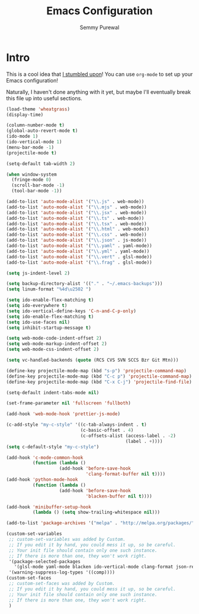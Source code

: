 #+title: Emacs Configuration
#+author: Semmy Purewal
#+options: toc:nil num:nil

* Intro

This is a cool idea that [[https://harryrschwartz.com/2016/02/15/switching-to-a-literate-emacs-configuration][I stumbled upon]]! You can use =org-mode= to
set up your Emacs configuration!

Naturally, I haven't done anything with it yet, but maybe I'll
eventually break this file up into useful sections.

#+begin_src emacs-lisp
(load-theme 'wheatgrass)
(display-time)

(column-number-mode t)
(global-auto-revert-mode t)
(ido-mode 1)
(ido-vertical-mode 1)
(menu-bar-mode -1)
(projectile-mode t)

(setq-default tab-width 2)

(when window-system
  (fringe-mode 0)
  (scroll-bar-mode -1)
  (tool-bar-mode -1))

(add-to-list 'auto-mode-alist '("\\.js" . web-mode))
(add-to-list 'auto-mode-alist '("\\.mjs" . web-mode))
(add-to-list 'auto-mode-alist '("\\.jsx" . web-mode))
(add-to-list 'auto-mode-alist '("\\.ts" . web-mode))
(add-to-list 'auto-mode-alist '("\\.tsx" . web-mode))
(add-to-list 'auto-mode-alist '("\\.html" . web-mode))
(add-to-list 'auto-mode-alist '("\\.css" . web-mode))
(add-to-list 'auto-mode-alist '("\\.json" . js-mode))
(add-to-list 'auto-mode-alist '("\\.yaml" . yaml-mode))
(add-to-list 'auto-mode-alist '("\\.yml" . yaml-mode))
(add-to-list 'auto-mode-alist '("\\.vert" . glsl-mode))
(add-to-list 'auto-mode-alist '("\\.frag" . glsl-mode))

(setq js-indent-level 2)

(setq backup-directory-alist '(("." . "~/.emacs-backups")))
(setq linum-format "%4d\u2502 ")

(setq ido-enable-flex-matching t)
(setq ido-everywhere t)
(setq ido-vertical-define-keys 'C-n-and-C-p-only)
(setq ido-enable-flex-matching t)
(setq ido-use-faces nil)
(setq inhibit-startup-message t)

(setq web-mode-code-indent-offset 2)
(setq web-mode-markup-indent-offset 2)
(setq web-mode-css-indent-offset 2)

(setq vc-handled-backends (quote (RCS CVS SVN SCCS Bzr Git Mtn)))

(define-key projectile-mode-map (kbd "s-p") 'projectile-command-map)
(define-key projectile-mode-map (kbd "C-c p") 'projectile-command-map)
(define-key projectile-mode-map (kbd "C-x C-j") 'projectile-find-file)

(setq-default indent-tabs-mode nil)

(set-frame-parameter nil 'fullscreen 'fullboth)

(add-hook 'web-mode-hook 'prettier-js-mode)

(c-add-style "my-c-style" '((c-tab-always-indent . t)
                            (c-basic-offset . 4)
                            (c-offsets-alist (access-label . -2)
                                             (label . +))))
(setq c-default-style "my-c-style")

(add-hook 'c-mode-common-hook
          (function (lambda ()
                    (add-hook 'before-save-hook
                              'clang-format-buffer nil t))))
(add-hook 'python-mode-hook
          (function (lambda ()
                    (add-hook 'before-save-hook
                              'blacken-buffer nil t))))

(add-hook 'minibuffer-setup-hook
          (lambda () (setq show-trailing-whitespace nil)))

(add-to-list 'package-archives '("melpa" . "http://melpa.org/packages/"))

(custom-set-variables
 ;; custom-set-variables was added by Custom.
 ;; If you edit it by hand, you could mess it up, so be careful.
 ;; Your init file should contain only one such instance.
 ;; If there is more than one, they won't work right.
 '(package-selected-packages
   '(glsl-mode yaml-mode blacken ido-vertical-mode clang-format json-reformat-region web-mode prettier-js))
 '(warning-suppress-log-types '((comp))))
(custom-set-faces
 ;; custom-set-faces was added by Custom.
 ;; If you edit it by hand, you could mess it up, so be careful.
 ;; Your init file should contain only one such instance.
 ;; If there is more than one, they won't work right.
 )
 #+end_src
